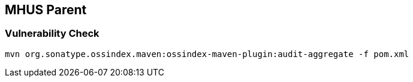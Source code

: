 
== MHUS Parent

=== Vulnerability Check

----

mvn org.sonatype.ossindex.maven:ossindex-maven-plugin:audit-aggregate -f pom.xml

----
